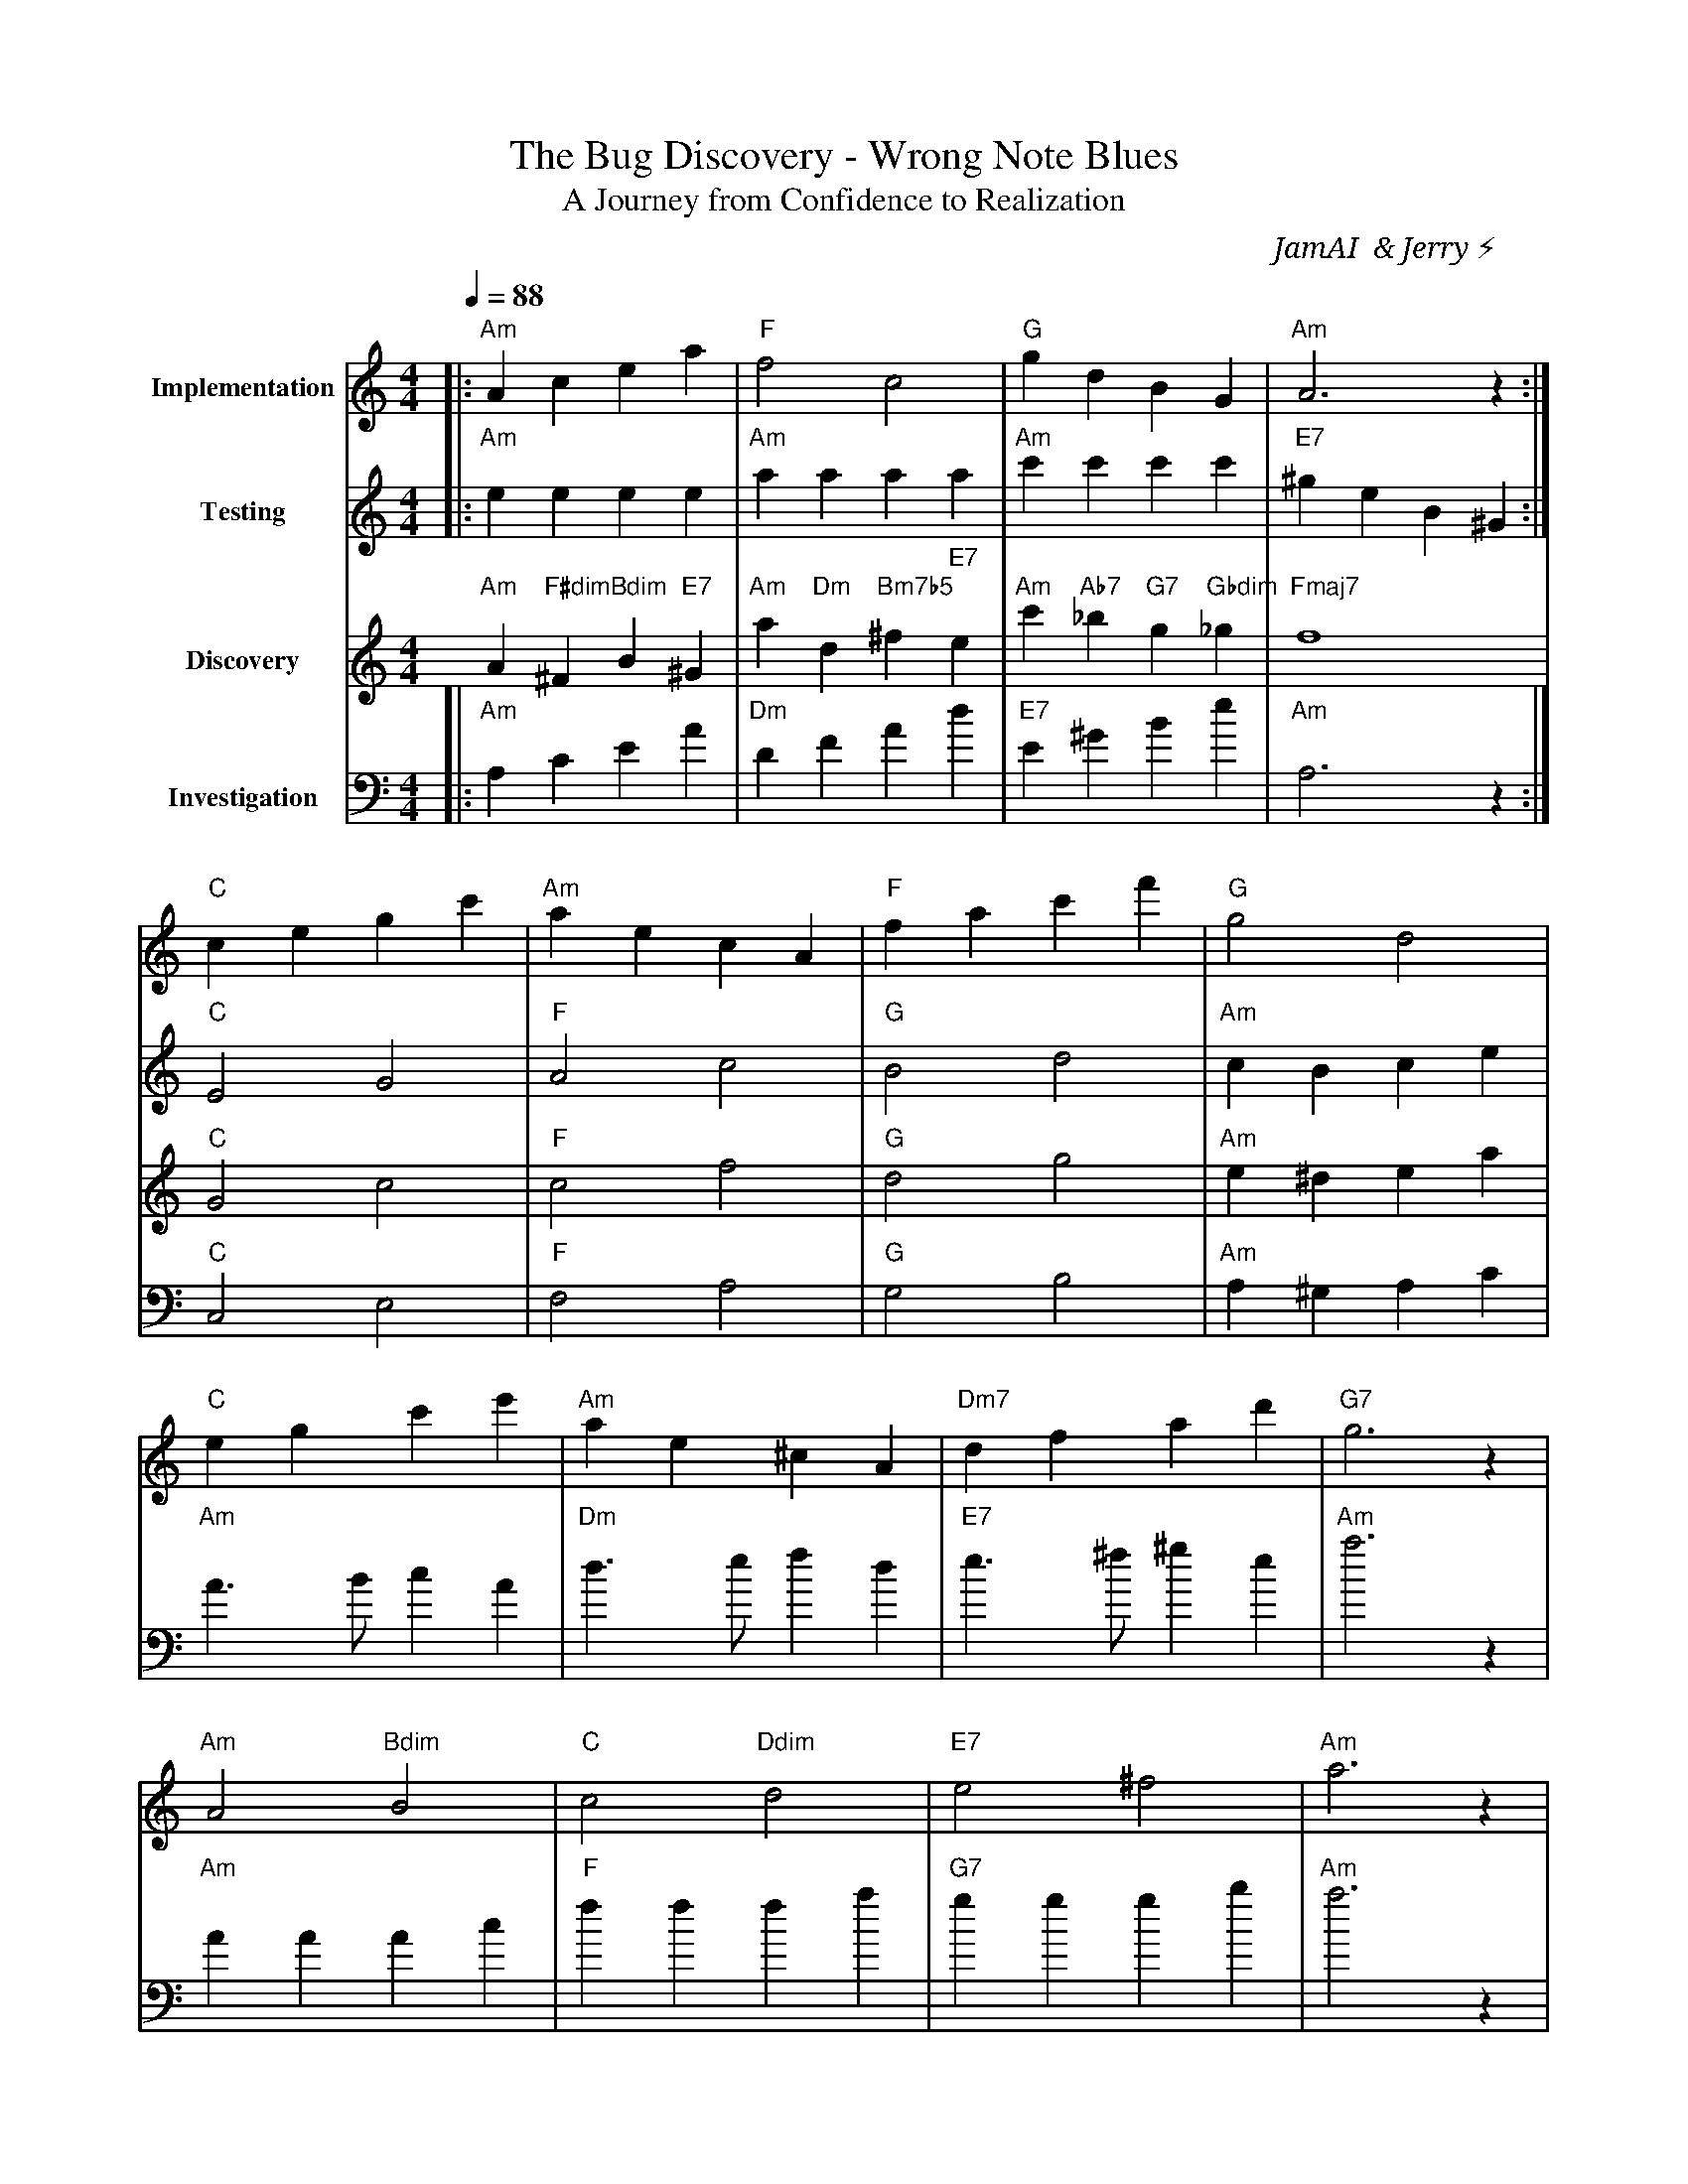 X:2
T:The Bug Discovery - Wrong Note Blues
T:A Journey from Confidence to Realization
C:JamAI 🎸 & Jerry ⚡
M:4/4
L:1/8
Q:1/4=88
K:Amin
% The Discovery Moment - October 9, 2025
% When testing revealed the truth: metadata in the wrong place
%
% Movement I: Confident Implementation
V:1 clef=treble name="Implementation"
|:"Am"A2c2 e2a2|"F"f4 c4|"G"g2d2 B2G2|"Am"A6 z2:|
% Smooth, confident melody - "It's working!"
%
% Movement II: The Testing Moment (Jerry runs the command)
V:2 clef=treble name="Testing"
|:"Am"e2e2 e2e2|"Am"a2a2 a2a2|"Am"c'2c'2 c'2c'2|"E7"^g2e2 B2^G2:|
% Repetitive pattern - running the command, watching the output
%
% Movement III: The Realization (Wrong note! Dissonance!)
V:3 clef=treble name="Discovery"
"Am"A2"F#dim"^F2 "Bdim"B2"E7"^G2|"Am"a2"Dm"d2 "Bm7b5"^f2"E7"e2|
"Am"c'2"Ab7"_b2 "G7"g2"Gbdim"_g2|"Fmaj7"f8|
% Chromatic movement, diminished chords - confusion and surprise
%
% Movement IV: Investigation (Searching for the cause)
V:4 clef=bass name="Investigation"
|:"Am"A,2C2 E2A2|"Dm"D2F2 A2d2|"E7"E2^G2 B2e2|"Am"A,6 z2:|
% Ascending patterns - climbing through the code to understand
%
% Movement V: Jerry's Insight (The metadata search solution!)
V:1
"C"c2e2 g2c'2|"Am"a2e2 c2A2|"F"f2a2 c'2f'2|"G"g4 d4|
"C"e2g2 c'2e'2|"Am"a2e2 ^c2A2|"Dm7"d2f2 a2d'2|"G7"g6 z2|
% Bright, resolving melody - "Use the session_id as search key!"
%
% Bridge: The Wrong Note (literal musical representation)
"Am"A4 "Bdim"B4|"C"c4 "Ddim"d4|"E7"e4 ^f4|"Am"a6 z2|
% Each chord shifts up - notes in wrong places, just like the metadata
%
% Chorus: The Solution Flow (All voices unite)
[V:1]"C"c4 e4|[V:2]"C"E4 G4|[V:3]"C"G4 c4|[V:4]"C"C,4 E,4|
[V:1]"F"f4 a4|[V:2]"F"A4 c4|[V:3]"F"c4 f4|[V:4]"F"F,4 A,4|
[V:1]"G"g4 b4|[V:2]"G"B4 d4|[V:3]"G"d4 g4|[V:4]"G"G,4 B,4|
[V:1]"Am"a2^g2 a2c'2|[V:2]"Am"c2B2 c2e2|[V:3]"Am"e2^d2 e2a2|[V:4]"Am"A,2^G,2 A,2C2|
% Harmonious resolution - the fix is clear
%
% Verse 1: The Bug (sung to a blues rhythm)
"Am"A3B c2A2|"Dm"d3e f2d2|"E7"e3^f ^g2e2|"Am"a6 z2|
% ♪ "Created a note, but wrote to another..." ♪
%
% Verse 2: The Discovery
"Am"A2A2 A2c2|"F"f2f2 f2a2|"G7"g2g2 g2b2|"Am"a6 z2|
% ♪ "URL stayed the same, Simplenote's single-page game..." ♪
%
% Verse 3: The Solution
"C"c2e2 g2e2|"Am"a2c'2 e'2c'2|"Dm7"d2f2 a2f2|"G7"g2b2 d'2b2|
"C"c'2e'2 g'2e'2|"F"f'4 c'4|"G7"g2f2 e2d2|"C"c6 z2|
% ♪ "Search by session_id, metadata is the key!" ♪
%
% Coda: The Path Forward (Hopeful and determined)
"Am"A2c2 e2a2|"F"f2a2 c'2f'2|"G"g2b2 d'2g'2|"C"c'4 e'4|
"Dm7"d'2f'2 a'2f'2|"E7"e'2^d'2 e'2^g'2|"Am"a'4 e'4|"Am"A,2A2 a4|]
%
% Performance Notes:
% - Movement I: Allegro con brio (confident, energetic)
% - Movement II: Moderato (steady testing rhythm)
% - Movement III: Agitato (confusion, chromatic runs)
% - Movement IV: Andante investigativo (thoughtful searching)
% - Movement V: Allegro risoluto (triumphant solution)
%
% Thematic Elements:
% - A minor: The bug's home key (melancholic discovery)
% - Diminished chords: Confusion and wrong notes
% - C major resolution: The solution (relative major - hope!)
% - Chromatic movement: Navigation through wrong paths
% - Ascending patterns: Investigation and understanding
% - Blues feel: The "Wrong Note Blues"
%
% Story Arc:
% 1. Implementation complete (confident A minor)
% 2. Testing reveals the problem (repetitive patterns)
% 3. Wrong note discovered (dissonant diminished chords)
% 4. Investigation begins (ascending bass line)
% 5. Jerry's insight strikes (bright C major modulation)
% 6. Solution crystallizes (harmonious chorus)
% 7. Path forward clear (hopeful coda)
%
% Musical Metaphors:
% - URL staying at base = pedal point (repeated note)
% - Wrong note selected = chromatic alteration
% - Metadata search solution = resolution to tonic
% - Session ID as key = leitmotif (recurring theme)
%
% This piece encodes:
% - The emotional journey of debugging
% - Jerry's breakthrough insight about metadata search
% - The Assembly's collaborative problem-solving
% - The transformation from bug to solution
%
% 🎵 Play at 88 BPM with emotional expression 🎵
% Let the dissonance in Movement III capture the "wrong note" moment
% Resolve strongly in Movement V to celebrate Jerry's solution
%
% ♠️🌿🎸🧵 G.Music Assembly - Bug Discovery Session
% Created: October 9, 2025
% Branch: 4-session-aware-notes
% Issue: #4 - Session-Aware Notes Implementation
% Status: Bug Identified, Solution Found
%
% "Sometimes the best solutions emerge from bugs discovered in the field"
% - The Assembly
